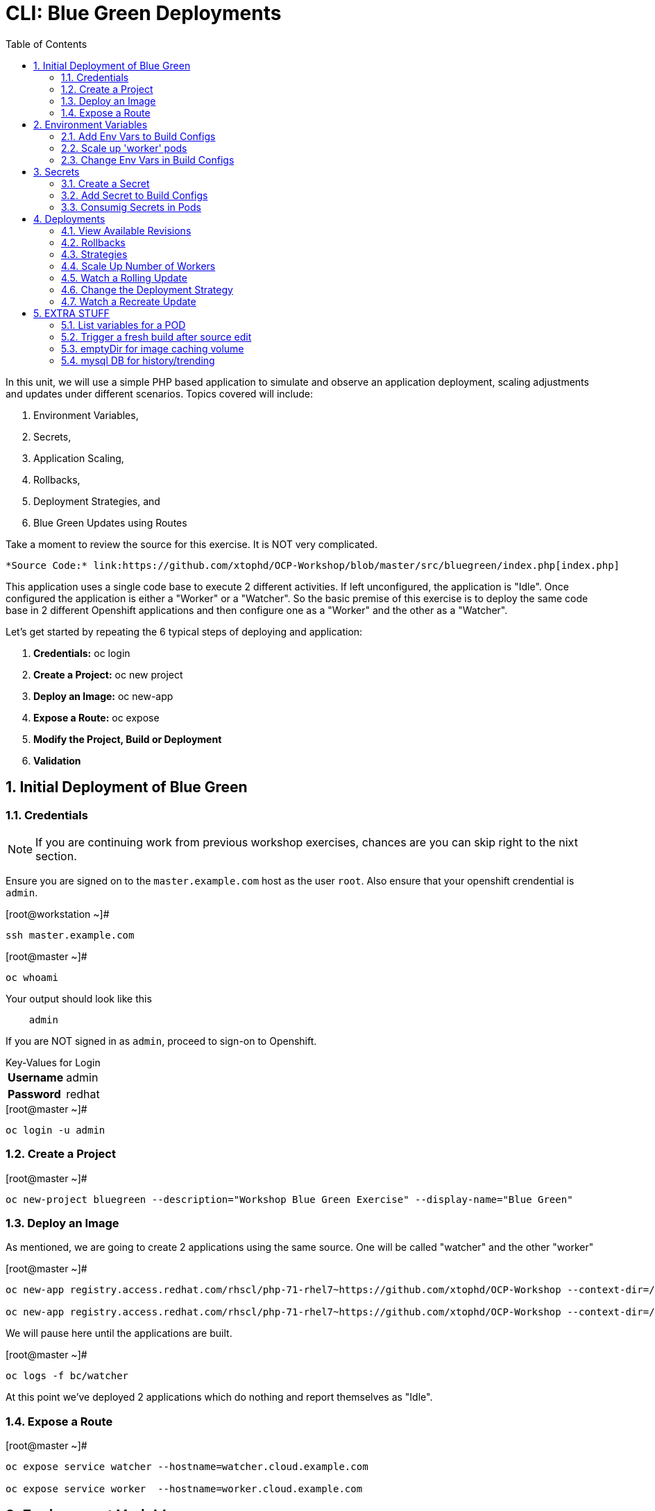 :sectnums:
:sectnumlevels: 2
ifdef::env-github[]
:tip-caption: :bulb:
:note-caption: :information_source:
:important-caption: :heavy_exclamation_mark:
:caution-caption: :fire:
:warning-caption: :warning:
endif::[]

:toc:

= CLI: Blue Green Deployments

In this unit, we will use a simple PHP based application to simulate and observe an application deployment, scaling adjustments and updates under different scenarios.  Topics covered will include: 

  . Environment Variables,
  . Secrets,
  . Application Scaling,
  . Rollbacks,
  . Deployment Strategies, and
  . Blue Green Updates using Routes

Take a moment to review the source for this exercise.  It is NOT very complicated.

    *Source Code:* link:https://github.com/xtophd/OCP-Workshop/blob/master/src/bluegreen/index.php[index.php]

This application uses a single code base to execute 2 different activities.  If left unconfigured, the application is "Idle".  Once configured the application is either a "Worker" or a "Watcher".  So the basic premise of this exercise is to deploy the same code base in 2 different Openshift applications and then configure one as a "Worker" and the other as a "Watcher".

Let's get started by repeating the 6 typical steps of deploying and application:

  . *Credentials:* oc login
  . *Create a Project:* oc new project 
  . *Deploy an Image:* oc new-app
  . *Expose a Route:* oc expose
  . *Modify the Project, Build or Deployment*
  . *Validation*

== Initial Deployment of Blue Green

=== Credentials

NOTE: If you are continuing work from previous workshop exercises, chances are you can skip right to the nixt section.

Ensure you are signed on to the `master.example.com` host as the user `root`.  Also ensure that your openshift crendential is `admin`.

.[root@workstation ~]#
----
ssh master.example.com
----

.[root@master ~]# 
----
oc whoami
----

.Your output should look like this
[source,indent=4]
----
admin                                                                                 
----

If you are NOT signed in as `admin`, proceed to sign-on to Openshift.

.Key-Values for Login
[horizontal]
*Username*:: admin
*Password*:: redhat

.[root@master ~]#
----
oc login -u admin
----

=== Create a Project

.[root@master ~]#
----
oc new-project bluegreen --description="Workshop Blue Green Exercise" --display-name="Blue Green"
----

=== Deploy an Image

As mentioned, we are going to create 2 applications using the same source.  One will be called "watcher" and the other "worker"

.[root@master ~]#
----
oc new-app registry.access.redhat.com/rhscl/php-71-rhel7~https://github.com/xtophd/OCP-Workshop --context-dir=/src/bluegreen --name=watcher

oc new-app registry.access.redhat.com/rhscl/php-71-rhel7~https://github.com/xtophd/OCP-Workshop --context-dir=/src/bluegreen --name=worker
----

We will pause here until the applications are built.  

.[root@master ~]#
----
oc logs -f bc/watcher
----

At this point we've deployed 2 applications which do nothing and report themselves as "Idle".

=== Expose a Route

.[root@master ~]#
----
oc expose service watcher --hostname=watcher.cloud.example.com

oc expose service worker  --hostname=worker.cloud.example.com
----

== Environment Variables

Openshift environment variables are a means to pass key/value pairs from the underlying host to the processess in the container.  Variables can provide configuration data, credentials and more.

=== Add Env Vars to Build Configs

.[root@master ~]#
----
oc env dc/worker myMode=worker myColor=blue

curl http://worker.cloud.example.com
----

.[root@master ~]#
----
oc env dc/watcher myMode=watcher myRoute=http://worker.cloud.example.com
----

=== Scale up 'worker' pods

.[root@master ~]#
----
oc scale --replicas=3 dc/worker
----

.[root@master ~]#
----
oc get pods -o wide
----

.[root@master ~]#
----
lynx -d http://watcher.cloud.example.com
----

=== Change Env Vars in Build Configs

.[root@master ~]#
----
oc env dc/worker myColor=green
----

.[root@master ~]#
----
watch lynx -d http://watcher.cloud.example.com
----

.[root@master ~]#
----
oc scale --replicas=10 dc/worker
----

.[root@master ~]#
----
watch lynx -d http://watcher.cloud.example.com
----

.[root@master ~]#
----
oc env dc/worker myColor=blue
----

.[root@master ~]#
----
watch lynx -d http://watcher.cloud.example.com
----

== Secrets

Secrets decouple sensitive content from the pods that use it.  They can be mounted into containers using a volume plug-in or used by the system to perform actions on behalf of a pod. 

=== Create a Secret

=== Add Secret to Build Configs

=== Consumig Secrets in Pods

== Deployments

=== View Available Revisions

Retreve general revision history

.[root@master ~]#
----
oc rollout history dc/worker
----

=== Rollbacks

==== View Revision History

.[root@master ~]#
----
oc rollout history dc/worker --revision=2
----

==== View Specific Revision Details

.[root@master ~]#
----
oc rollout history dc/worker --revision=2
----

==== Rolling Back Changes

.[root@master ~]#
----
oc rollback dc/worker
----

=== Strategies

A deployment strategy is an algorithym which is implemented when changing or upgrading an application. The goal is to invoke change whilst reducing downtime or disruption to the end user.

There are 3 fundamental strategies for rollouts:

  . *Rolling*: slowly replaces previous version of an application with instances of the new version.  Uses parameters like *masSurge* and *maxUnavailable* (among others) to control rolling behaviour. Use when: you don't want downtime, app supports old code and new code coexisting for a brief period.
  . *Recreate*: scales down previous deployment to zero, then scales up the new deployment.  Uses additional pre/mid/post-lifecycle hooks to customize.  Use when: outside tasks are necessart (ie: migrations), incompatabilities between versions, volumes are used which cannot be shared.
  . *Custom*: provide your own deployment behaviour.  

The WebUI provides a relatively simple interface to modifying a strategy and it's accompanying parameters.  From the command-line, we are currently left with `oc edit` or `oc patch`

=== Scale Up Number of Workers

To get a better sense of how deployments update, let us add a few more pods to the deployment

.[root@master ~]#
----
oc scale --replicas=20 dc/worker
----

=== Watch a Rolling Update





=== Change the Deployment Strategy

.[root@master ~]#
----
oc patch dc/worker --patch '{"spec":{"strategy":{"type":"Recreate"}}}'
----

=== Watch a Recreate Update




== EXTRA STUFF

=== List variables for a POD

oc set env pod/p1 --list

=== Trigger a fresh build after source edit

oc start-build bc/worker
oc logs -f bc/worker

=== emptyDir for image caching volume

=== mysql DB for history/trending

[discrete]
== End of Unit

link:../OCP-Workshop.adoc[Return to TOC]

////
Always end files with a blank line to avoid include problems.
////
